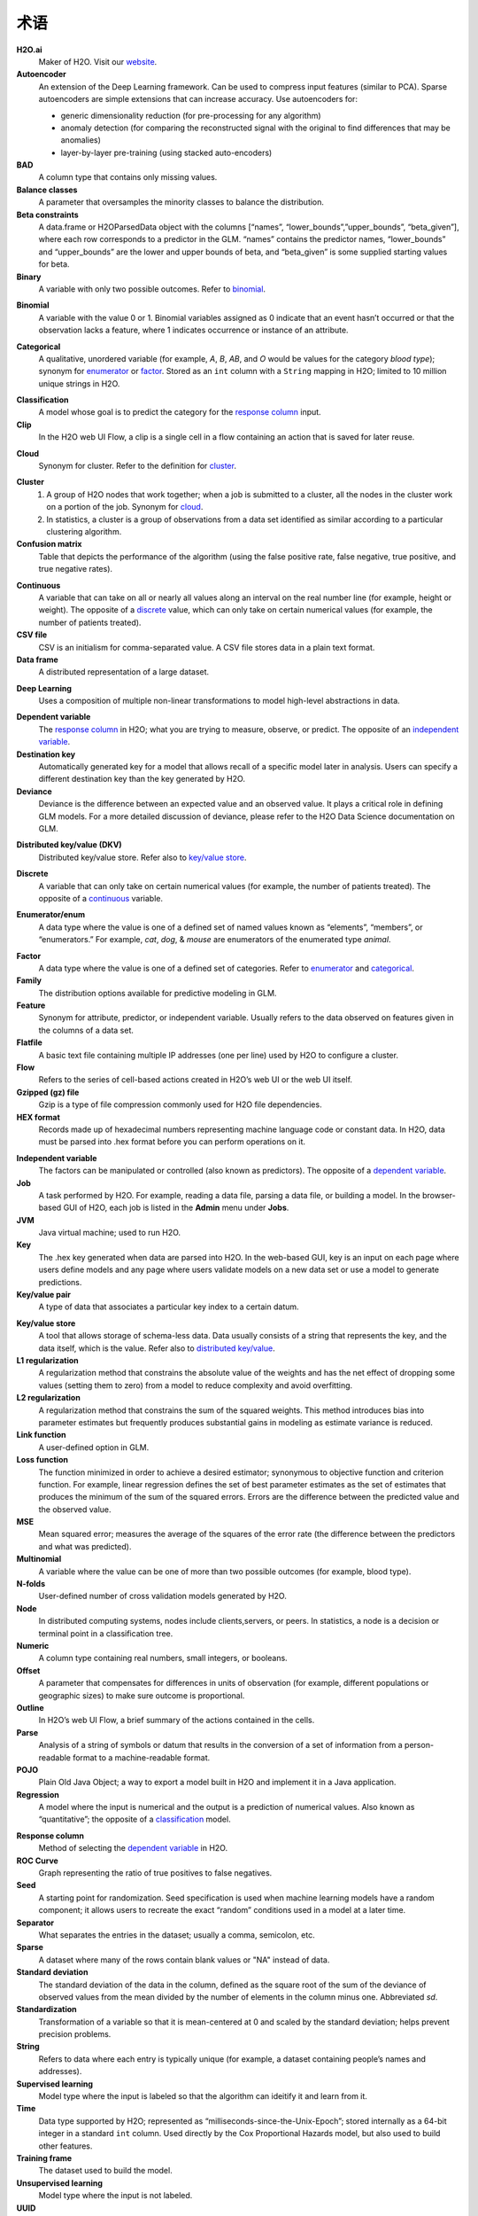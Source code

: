 .. _glossary:

术语
========

.. glossary::

**H2O.ai**
	Maker of H2O. Visit our `website <http://www.h2o.ai>`_.

**Autoencoder**
 An extension of the Deep Learning framework. Can be used to compress input features (similar to PCA). Sparse autoencoders are simple extensions that can increase accuracy. Use autoencoders for:

 - generic dimensionality reduction (for pre-processing for any algorithm)
 - anomaly detection (for comparing the reconstructed signal with the original to find differences that may be anomalies)
 - layer-by-layer pre-training (using stacked auto-encoders)
 
**BAD**
	A column type that contains only missing values.

**Balance classes**
	A parameter that oversamples the minority classes to balance the distribution. 

**Beta constraints**
	A data.frame or H2OParsedData object with the columns [“names”, “lower_bounds”,”upper_bounds”, “beta_given”], where each row corresponds to a predictor in the GLM. “names” contains the predictor names, “lower_bounds” and “upper_bounds” are the lower and upper bounds of beta, and “beta_given” is some supplied starting values for beta.

**Binary**
	A variable with only two possible outcomes. Refer to `binomial`_.

.. _binomial:

**Binomial**
	A variable with the value 0 or 1. Binomial variables assigned as 0 indicate that an event hasn’t occurred or that the observation lacks a feature, where 1 indicates occurrence or instance of an attribute.

.. _categorical:

**Categorical**
	A qualitative, unordered variable (for example, *A*, *B*, *AB*, and *O* would be values for the category *blood type*); synonym for `enumerator`_ or `factor`_. Stored as an ``int`` column with a ``String`` mapping in H2O; limited to 10 million unique strings in H2O. 

.. _classification:

**Classification**
	A model whose goal is to predict the category for the `response column`_ input.

**Clip**
	In the H2O web UI Flow, a clip is a single cell in a flow containing an action that is saved for later reuse. 

.. _cloud:

**Cloud**
	Synonym for cluster. Refer to the definition for `cluster`_.

.. _cluster:

**Cluster**
	1. A group of H2O nodes that work together; when a job is submitted to a cluster, all the nodes in the cluster work on a portion of the job. Synonym for `cloud`_.
	2. In statistics, a cluster is a group of observations from a data set identified as similar according to a particular clustering algorithm.

**Confusion matrix**
	Table that depicts the performance of the algorithm (using the false positive rate, false negative, true positive, and true negative rates). 

.. _continuous:

**Continuous**
	A variable that can take on all or nearly all values along an interval on the real number line (for example, height or weight). The opposite of a `discrete`_ value, which can only take on certain numerical values (for example, the number of patients treated).

**CSV file**
	CSV is an initialism for comma-separated value. A CSV file stores data in a plain text format.

**Data frame**
	A distributed representation of a large dataset.

.. _Deep Learning:

**Deep Learning**
	Uses a composition of multiple non-linear transformations to model high-level abstractions in data. 

.. _dependent variable:

**Dependent variable**
	The `response column`_ in H2O; what you are trying to measure, observe, or predict. The opposite of an `independent variable`_. 

**Destination key**
	Automatically generated key for a model that allows recall of a specific model later in analysis. Users can specify a different destination key than the key generated by H2O. 

**Deviance**
	Deviance is the difference between an expected value and an observed value. It plays a critical role in defining GLM models. For a more detailed discussion of deviance, please refer to the H2O Data Science documentation on GLM. 

.. _distributed key/value:

**Distributed key/value (DKV)**
	Distributed key/value store. Refer also to `key/value store`_. 

.. _discrete:

**Discrete**
	A variable that can only take on certain numerical values (for example, the number of patients treated). The opposite of a `continuous`_ variable. 

.. _enumerator:

**Enumerator/enum**
	A data type where the value is one of a defined set of named values known as “elements”, “members”, or “enumerators.” For example, *cat*, *dog*, & *mouse* are enumerators of the enumerated type *animal*.

.. _factor:

**Factor**
	A data type where the value is one of a defined set of categories. Refer to `enumerator`_ and `categorical`_. 

**Family**
	The distribution options available for predictive modeling in GLM. 

**Feature**
	Synonym for attribute, predictor, or independent variable. Usually refers to the data observed on features given in the columns of a data set. 

**Flatfile**
	A basic text file containing multiple IP addresses (one per line) used by H2O to configure a cluster. 

**Flow**
	Refers to the series of cell-based actions created in H2O’s web UI or the web UI itself. 

**Gzipped (gz) file**
	Gzip is a type of file compression commonly used for H2O file dependencies. 

**HEX format**
	Records made up of hexadecimal numbers representing machine language code or constant data. In H2O, data must be parsed into .hex format before you can perform operations on it. 

.. _independent variable:

**Independent variable**
	The factors can be manipulated or controlled (also known as predictors). The opposite of a `dependent variable`_.

**Job**
	A task performed by H2O. For example, reading a data file, parsing a data file, or building a model. In the browser-based GUI of H2O, each job is listed in the **Admin** menu under **Jobs**.

**JVM**
	Java virtual machine; used to run H2O.

**Key**
	The .hex key generated when data are parsed into H2O. In the web-based GUI, key is an input on each page where users define models and any page where users validate models on a new data set or use a model to generate predictions.

**Key/value pair**
	A type of data that associates a particular key index to a certain datum.

.. _key/value store:

**Key/value store**
	A tool that allows storage of schema-less data. Data usually consists of a string that represents the key, and the data itself, which is the value. Refer also to `distributed key/value`_. 

**L1 regularization**
	A regularization method that constrains the absolute value of the weights and has the net effect of dropping some values (setting them to zero) from a model to reduce complexity and avoid overfitting. 

**L2 regularization**
	A regularization method that constrains the sum of the squared weights. This method introduces bias into parameter estimates but frequently produces substantial gains in modeling as estimate variance is reduced.

**Link function**
	A user-defined option in GLM.

**Loss function**
	The function minimized in order to achieve a desired estimator; synonymous to objective function and criterion function. For example, linear regression defines the set of best parameter estimates as the set of estimates that produces the minimum of the sum of the squared errors. Errors are the difference between the predicted value and the observed value. 

**MSE**
	Mean squared error; measures the average of the squares of the error rate (the difference between the predictors and what was predicted). 

**Multinomial**
	A variable where the value can be one of more than two possible outcomes (for example, blood type).

**N-folds**
	User-defined number of cross validation models generated by H2O.

**Node**
	In distributed computing systems, nodes include clients,servers, or peers. In statistics, a node is a decision or terminal point in a classification tree.

**Numeric**
	A column type containing real numbers, small integers, or booleans. 

**Offset**
	A parameter that compensates for differences in units of observation (for example, different populations or geographic sizes) to make sure outcome is proportional. 

**Outline**
	In H2O’s web UI Flow, a brief summary of the actions contained in the cells. 

**Parse**
	Analysis of a string of symbols or datum that results in the conversion of a set of information from a person-readable format to a machine-readable format.

**POJO**
	Plain Old Java Object; a way to export a model built in H2O and implement it in a Java application. 

**Regression**
	A model where the input is numerical and the output is a prediction of numerical values. Also known as “quantitative”; the opposite of a `classification`_ model. 

.. _response column:

**Response column**
	Method of selecting the `dependent variable`_ in H2O.

**ROC Curve**
	Graph representing the ratio of true positives to false negatives.

**Seed**
	A starting point for randomization. Seed specification is used when machine learning models have a random component; it allows users to recreate the exact “random” conditions used in a model at a later time. 

**Separator**
	What separates the entries in the dataset; usually a comma, semicolon, etc.

**Sparse**
	A dataset where many of the rows contain blank values or "NA" instead of data.

**Standard deviation**
	The standard deviation of the data in the column, defined as the square root of the sum of the deviance of observed values from the mean divided by the number of elements in the column minus one. Abbreviated *sd*.

**Standardization**
	Transformation of a variable so that it is mean-centered at 0 and scaled by the standard deviation; helps prevent precision problems. 

**String**
	Refers to data where each entry is typically unique (for example, a dataset containing people’s names and addresses). 

**Supervised learning**
	Model type where the input is labeled so that the algorithm can ideitify it and learn from it.

**Time**
	Data type supported by H2O; represented as “milliseconds-since-the-Unix-Epoch”; stored internally as a 64-bit integer in a standard ``int`` column. Used directly by the Cox Proportional Hazards model, but also used to build other features.  

**Training frame**
	The dataset used to build the model.

**Unsupervised learning**
	Model type where the input is not labeled.

**UUID**
	A dense representation of universally unique identifiers (UUIDs) used to label and group events; stored as a 128-bit numeric value.

**Validation**
	An analysis of how well the model fits.

**Validation frame**
	The dataset used to evaluate the accuracy of the model.

**Variable importance**
	Represents the statistical significance of each variable in the data in terms of its affect on the model. 

**Weights**
	A parameter that specifies certain outcomes as more significant (for example, if you are trying to identify incidence of disease, one “positive” result can be more meaningful than 50 “negative” responses). Higher values indicate more importance. 

**XLS file**
	A Microsoft Excel 2003-2007 spreadsheet file format. 

**Y**
	Dependent variable used in GLM; a user-defined input selected from the set of variables present in the user’s data. 

**YARN**
	Yet Another Resource Manager; used to manage H2O on a Hadoop cluster. 
